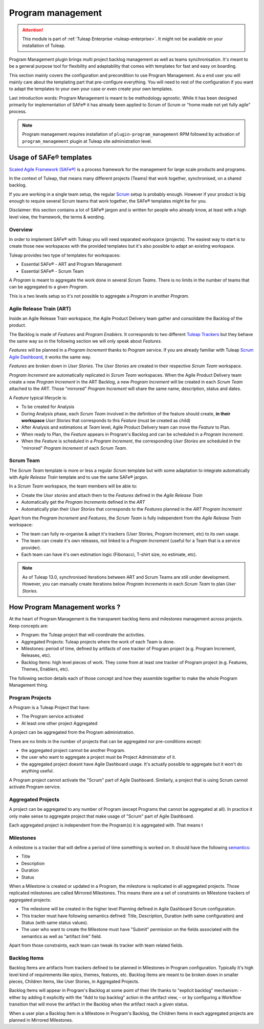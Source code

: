 .. _program-management:

Program management
------------------

.. attention::

    This module is part of :ref:`Tuleap Enterprise <tuleap-enterprise>`. It might
    not be available on your installation of Tuleap.

Program Management plugin brings multi project backlog management as well as teams synchronisation. It's meant to be
a general purpose tool for flexibility and adaptability that comes with templates for fast and easy on boarding.

This section mainly covers the configuration and precondition to use Program Management. As a end user you will mainly
care about the templating part that pre-configure everything. You will need to rest of the configuration if you want
to adapt the templates to your own your case or even create your own templates.

Last introduction words: Program Management is meant to be methodology agnostic. While it has been designed primarily
for implementation of SAFe® it has already been applied to Scrum of Scrum or "home made not yet fully agile" process.

.. note::

    Program management requires installation of ``plugin-program_management`` RPM followed by activation of ``program_management``
    plugin at Tuleap site administration level.

Usage of SAFe® templates
========================

`Scaled Agile Framework (SAFe®) <https://www.scaledagileframework.com/about/>`_ is a process framework for the management
for large scale products and programs.

In the context of Tuleap, that means many different projects (Teams) that work together, synchronised, on a shared backlog.

If you are working in a single team setup, the regular `Scrum <_agile-dashboard>`_ setup is probably enough. However if
your product is big enough to require several Scrum teams that work together, the SAFe® templates might be for you.

Disclaimer: this section contains a lot of SAFe® jargon and is written for people who already know, at least with a high
level view, the framework, the terms & wording.

Overview
########

In order to implement SAFe® with Tuleap you will need separated workspace (projects). The easiest way to start is to create
those new workspaces with the provided templates but it's also possible to adapt an existing workspace.

Tuleap provides two type of templates for workspaces:

* Essential SAFe® - ART and Program Management
* Essential SAFe® - Scrum Team

A *Program* is meant to aggregate the work done in several *Scrum Teams*. There is no limits in the number of teams that
can be aggregated to a given *Program*.

This is a two levels setup so it's not possible to aggregate a *Program* in another *Program*.

Agile Release Train (ART)
#########################

Inside an Agile Release Train workspace, the Agile Product Delivery team gather and consolidate the Backlog of the product.

The Backlog is made of *Features* and *Program Enablers*. It corresponds to two different `Tuleap Trackers <trackers>`_ but they behave the
same way so in the following section we will only speak about *Features*.

*Features* will be planned in a *Program Increment* thanks to *Program* service. If you are already familiar with Tuleap
`Scrum Agile Dashboard <agile-dashboard>`_, it works the same way.

*Features* are broken down in *User Stories*. The *User Stories* are created in their respective *Scrum Team* workspace.

*Program Increment* are automatically replicated in *Scrum Team* workspaces. When the Agile Product Delivery team create
a new *Program Increment* in the ART Backlog, a new *Program Increment* will be created in each *Scrum Team* attached to the ART.
Those "mirrored" *Program Increment* will share the same name, description, status and dates.

A *Feature* typical lifecycle is:

- To be created for Analysis
- During Analysis phase, each *Scrum Team* involved in the definition of the feature should create, **in their workspace** *User Stories* that corresponds to this *Feature* (must be created as child)
- After Analysis and estimations at *Team* level, Agile Product Delivery team can move the *Feature* to Plan.
- When ready to Plan, the *Feature* appears in Program's Backlog and can be scheduled in a *Program Increment*.
- When the *Feature* is scheduled in a *Program Increment*, the corresponding *User Stories* are scheduled in the "mirrored" *Program Increment* of each *Scrum Team*.

Scrum Team
##########

The *Scrum Team* template is more or less a regular *Scrum* template but with some adaptation to integrate automatically
with *Agile Release Train* template and to use the same SAFe® jargon.

In a *Scrum Team* workspace, the team members will be able to:

- Create the *User stories* and attach them to the *Features* defined in the *Agile Release Train*
- Automatically get the *Program Increments* defined in the *ART*
- Automatically plan their *User Stories* that corresponds to the *Features* planned in the *ART Program Increment*

Apart from the *Program Increment* and *Features*, the *Scrum Team* is fully independent from the *Agile Release Train* workspace:

- The team can fully re-organise & adapt it's trackers (User Stories, Program Increment, etc) to its own usage.
- The team can create it's own releases, not linked to a *Program Increment* (useful for a Team that is a service provider).
- Each team can have it's own estimation logic (Fibonacci, T-shirt size, no estimate, etc).

.. note::

    As of Tuleap 13.0, synchronised Iterations between ART and Scrum Teams are still under development. However, you
    can manually create Iterations below *Program Increments* in each *Scrum Team* to plan *User Stories*.

How Program Management works ?
==============================

At the heart of Program Management is the transparent backlog items and milestones management across projects. Keep concepts are:

- Program: the Tuleap project that will coordinate the activities.
- Aggregated Projects: Tuleap projects where the work of each Team is done.
- Milestones: period of time, defined by artifacts of one tracker of Program project (e.g. Program Increment, Releases, etc).
- Backlog Items: high level pieces of work. They come from at least one tracker of Program project (e.g. Features, Themes, Enablers, etc).

The following section details each of those concept and how they assemble together to make the whole Program Management thing.

Program Projects
################

A Program is a Tuleap Project that have:

- The Program service activated
- At least one other project Aggregated

A project can be aggregated from the Program administration.

There are no limits in the number of projects that can be aggregated nor pre-conditions except:

- the aggregated project cannot be another Program.
- the user who want to aggregate a project must be Project Administrator of it.
- the aggregated project doesnt have Agile Dashboard usage. It's actually possible to aggregate but it won't do anything useful.

A Program project cannot activate the "Scrum" part of Agile Dashboard. Similarly, a project that is using Scrum cannot
activate Program service.

Aggregated Projects
###################

A project can be aggregated to any number of Program (except Programs that cannot be aggregated at all). In practice it
only make sense to aggregate project that make usage of "Scrum" part of Agile Dashboard.

Each aggregated project is independent from the Program(s) it is aggregated with. That means t

Milestones
##########

A milestone is a tracker that will define a period of time something is worked on. It should have the following `semantics <tracker-semantic>`_:

- Title
- Description
- Duration
- Status

When a Milestone is created or updated in a Program, the milestone is replicated in all aggregated projects. Those replicated
milestones are called Mirrored Milestones.
This means there are a set of constraints on Milestone trackers of aggregated projects:

- The milestone will be created in the higher level Planning defined in Agile Dashboard Scrum configuration.
- This tracker must have following semantics defined: Title, Description, Duration (with same configuration) and Status (with same status values).
- The user who want to create the Milestone must have "Submit" permission on the fields associated with the semantics as well as "artifact link" field.

Apart from those constraints, each team can tweak its tracker with team related fields.

Backlog Items
#############

Backlog Items are artifacts from trackers defined to be planned in Milestones in Program configuration. Typically it's
high level kind of requirements like epics, themes, features, etc. Backlog Items are meant to be broken down in smaller pieces,
Children Items, like User Stories, in Aggregated Projects.

Backlog Items will appear in Program's Backlog at some point of their life thanks to "explicit backlog" mechanism:
- either by adding it explicitly with the "Add to top backlog" action in the artifact view,
- or by configuring a Workflow transition that will move the artifact in the Backlog when the artifact reach a given status.

When a user plan a Backlog Item in a Milestone in Program's Backlog, the Children Items in each aggregated projects are
planned in Mirrored Milestones.

